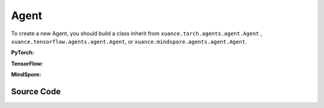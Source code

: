 Agent
=======================

To create a new Agent, you should build a class inherit from ``xuance.torch.agents.agent.Agent`` , ``xuance.tensorflow.agents.agent.Agent``, or ``xuance.mindspore.agents.agent.Agent``.

**PyTorch:**

.. py:class:: 
   xuance.torch.agents.agent.Agent(config, envs, policy, memory, learner, device, log_dir, model_dir)

   :param config: Provides hyper parameters.
   :type config: Namespace
   :param envs: The vectorized environments.
   :type envs: xuance.environments.vector_envs.vector_env.VecEnv
   :param policy: The policy that provides actions and values.
   :type policy: nn.Module
   :param memory: Experice replay buffer.
   :type memory: xuance.common.memory_tools.Buffer
   :param learner: The learner that updates parameters of policy.
   :type learner: xuance.torch.learner.Learner
   :param device: Choose CPU or GPU to train the model.
   :type device: str, int, torch.device
   :param log_dir: The directory of log file, default is "./logs/".
   :type log_dir: str
   :param model_dir: The directory of model file, default is "./models/".
   :type model_dir: str

.. py:function:: xuance.torch.agents.agent.Agent.save_model(model_name)
   
   Save the model.

   :param model_name: The model's name to be saved.
   :type model_name: str

.. py:function:: xuance.torch.agents.agent.Agent.load_model(path, seed)

   Load a model by specifying the ``path`` and ``seed`` .

   :param path: The model's path where to load.
   :type path: str
   :param seed: Select the seed that model was trained with if it exits.
   :type seed: int

.. py:function:: xuance.torch.agents.agent.Agent.log_infos(info, x_index)

   Visualize the training information via wandb or tensorboard.

   :param info: Information to be visualized.
   :type info: dict
   :param x_index: Current step.
   :type x_index: int

.. py:function:: xuance.torch.agents.agent.Agent.log_videos(info, fps x_index)

   Visualize the interaction between agent and environment by uploading the videos with wandb or tensorboard.

   :param info: Information to be visualized.
   :type info: dict
   :param fps: Frames per second.
   :type fps: int
   :param x_index: Current step.
   :type x_index: int

.. py:function:: xuance.torch.agents.agent.Agent._process_observation(observations)

   Normalize the original observations.

   :param observations: The original observations of agent.
   :type observations: np.ndarray
   :return: The normalized observations.
   :rtype: np.ndarray

.. py:function:: xuance.torch.agents.agent.Agent._process_reward(rewards)

   Normalize the original rewards.

   :param rewards: The original rewards of agent.
   :type rewards: np.ndarray
   :return: The normalized observations rewards.
   :rtype: np.ndarray

.. py:function:: xuance.torch.agents.agent.Agent._action(observations)
   
   Get actions for executing according to the observations.
   
   :param observations: The original observations of agent.
   :type observations: np.ndarray

.. py:function:: xuance.torch.agents.agent.Agent.train(steps)
   
   Train the agents with ``steps`` steps.

   :param steps: The training steps.
   :type steps: int

.. py:function:: xuance.torch.agents.agent.Agent.test(env_fn, steps)
   
   Test the agents.

   :param env_fn: The function of making environments.
   :param steps: The training steps.
   :type steps: int

.. py:function:: xuance.torch.agents.agent.Agent.finish()
   
   Finish the wandb or tensorboard.


.. raw:: html

   <br><hr>

**TensorFlow:**

.. py:class:: 
   xuance.tensorflowtensorflow.agent.agent.Agent(config, envs, policy, memory, learner, device, log_dir, model_dir)

   :param config: Provides hyper parameters.
   :type config: Namespace
   :param envs: The vectorized environments.
   :type envs: xuance.environments.vector_envs.vector_env.VecEnv
   :param policy: The policy that provides actions and values.
   :type policy: nn.Module
   :param memory: Experice replay buffer.
   :type memory: xuance.common.memory_tools.Buffer
   :param learner: The learner that updates parameters of policy.
   :type learner: xuance.tensorflow.learner.Learner
   :param device: Choose CPU or GPU to train the model.
   :type device: str
   :param log_dir: The directory of log file, default is "./logs/".
   :type log_dir: str
   :param model_dir: The directory of model file, default is "./models/".
   :type model_dir: str


.. raw:: html

   <br><hr>

**MindSpore:**

.. py:class:: 
   xuance.mindsporetensorflow.agent.agent.Agent(envs, policy, memory, learner, device, log_dir, model_dir)

   :param envs: The vectorized environments.
   :type envs: xuance.environments.vector_envs.vector_env.VecEnv
   :param policy: The policy that provides actions and values.
   :type policy: nn.Module
   :param memory: Experice replay buffer.
   :type memory: xuance.common.memory_tools.Buffer
   :param learner: The learner that updates parameters of policy.
   :type learner: xuance.mindspore.learner.Learner
   :param device: Choose CPU or GPU to train the model.
   :type device: str
   :param log_dir: The directory of log file, default is "./logs/".
   :type log_dir: str
   :param model_dir: The directory of model file, default is "./models/".
   :type model_dir: str


.. raw:: html

   <br><hr>

Source Code
-----------------

.. tabs::

   .. group-tab:: PyTorch

      .. code-block:: python
         
         import socket
         import time
         from pathlib import Path
         from xuance.torch.agents import *


         class Agent(ABC):
            """The class of basic agents.

            Args:
               config: the Namespace variable that provides hyper-parameters and other settings.
               envs: the vectorized environments.
               policy: the neural network modules of the agent.
               memory: the experience replay buffer.
               learner: the learner for the corresponding agent.
               device: the calculating device of the model, such as CPU or GPU.
               log_dir: the directory of the log file.
               model_dir: the directory for models saving.
            """
            def __init__(self,
                        config: Namespace,
                        envs: DummyVecEnv_Gym,
                        policy: nn.Module,
                        memory: Buffer,
                        learner: Learner,
                        device: Optional[Union[str, int, torch.device]] = None,
                        log_dir: str = "./logs/",
                        model_dir: str = "./models/"):
               self.config = config
               self.envs = envs
               self.policy = policy
               self.memory = memory
               self.learner = learner

               self.observation_space = envs.observation_space
               self.comm = MPI.COMM_WORLD
               self.obs_rms = RunningMeanStd(shape=space2shape(self.observation_space), comm=self.comm, use_mpi=False)
               self.ret_rms = RunningMeanStd(shape=(), comm=self.comm, use_mpi=False)
               self.use_obsnorm = config.use_obsnorm
               self.use_rewnorm = config.use_rewnorm
               self.obsnorm_range = config.obsnorm_range
               self.rewnorm_range = config.rewnorm_range
               self.returns = np.zeros((self.envs.num_envs,), np.float32)

               time_string = time.asctime().replace(" ", "").replace(":", "_")
               seed = f"seed_{self.config.seed}_"
               model_dir_save = os.path.join(os.getcwd(), model_dir, seed + time_string)
               if (not os.path.exists(model_dir_save)) and (not config.test_mode):
                     os.makedirs(model_dir_save)

               # logger
               if config.logger == "tensorboard":
                     log_dir = os.path.join(os.getcwd(), config.log_dir, seed + time_string)
                     if not os.path.exists(log_dir):
                        os.makedirs(log_dir)
                     self.writer = SummaryWriter(log_dir)
                     self.use_wandb = False
               elif config.logger == "wandb":
                     config_dict = vars(config)
                     wandb_dir = Path(os.path.join(os.getcwd(), config.log_dir))
                     if not wandb_dir.exists():
                        os.makedirs(str(wandb_dir))
                     wandb.init(config=config_dict,
                              project=config.project_name,
                              entity=config.wandb_user_name,
                              notes=socket.gethostname(),
                              dir=wandb_dir,
                              group=config.env_id,
                              job_type=config.agent,
                              name=time.asctime(),
                              reinit=True,
                              settings=wandb.Settings(start_method="fork")
                              )
                     # os.environ["WANDB_SILENT"] = "True"
                     self.use_wandb = True
               else:
                     raise "No logger is implemented."

               self.device = device
               self.log_dir = log_dir
               self.model_dir_save = model_dir_save
               self.model_dir_load = model_dir
               create_directory(log_dir)
               self.current_step = 0
               self.current_episode = np.zeros((self.envs.num_envs,), np.int32)

            def save_model(self, model_name):
               model_path = self.model_dir_save + "/" + model_name
               self.learner.save_model(model_path)

            def load_model(self, path, seed=1):
               self.learner.load_model(path, seed)

            def log_infos(self, info: dict, x_index: int):
               """
               info: (dict) information to be visualized
               n_steps: current step
               """
               if self.use_wandb:
                     for k, v in info.items():
                        wandb.log({k: v}, step=x_index)
               else:
                     for k, v in info.items():
                        try:
                           self.writer.add_scalar(k, v, x_index)
                        except:
                           self.writer.add_scalars(k, v, x_index)

            def log_videos(self, info: dict, fps: int, x_index: int=0):
               if self.use_wandb:
                     for k, v in info.items():
                        wandb.log({k: wandb.Video(v, fps=fps, format='gif')}, step=x_index)
               else:
                     for k, v in info.items():
                        self.writer.add_video(k, v, fps=fps, global_step=x_index)

            def _process_observation(self, observations):
               if self.use_obsnorm:
                     if isinstance(self.observation_space, Dict):
                        for key in self.observation_space.spaces.keys():
                           observations[key] = np.clip(
                                 (observations[key] - self.obs_rms.mean[key]) / (self.obs_rms.std[key] + EPS),
                                 -self.obsnorm_range, self.obsnorm_range)
                     else:
                        observations = np.clip((observations - self.obs_rms.mean) / (self.obs_rms.std + EPS),
                                                -self.obsnorm_range, self.obsnorm_range)
                     return observations
               else:
                     return observations

            def _process_reward(self, rewards):
               if self.use_rewnorm:
                     std = np.clip(self.ret_rms.std, 0.1, 100)
                     return np.clip(rewards / std, -self.rewnorm_range, self.rewnorm_range)
               else:
                     return rewards

            @abstractmethod
            def _action(self, observations):
               raise NotImplementedError

            @abstractmethod
            def train(self, steps):
               raise NotImplementedError

            @abstractmethod
            def test(self, env_fn, steps):
               raise NotImplementedError

            def finish(self):
               if self.use_wandb:
                     wandb.finish()
               else:
                     self.writer.close()


         def get_total_iters(agent_name, args):
            return args.running_steps

   
   .. group-tab:: TensorFlow

      .. code-block:: python

         import socket
         from pathlib import Path
         from xuance.tensorflow.agents import *


         class Agent(ABC):
            def __init__(self,
                        config: Namespace,
                        envs: DummyVecEnv_Gym,
                        policy: tk.Model,
                        memory: Buffer,
                        learner: Learner,
                        device: str = "cpu",
                        log_dir: str = "./logs/",
                        model_dir: str = "./models/"):
               self.config = config
               self.envs = envs
               self.policy = policy
               self.memory = memory
               self.learner = learner

               self.observation_space = envs.observation_space
               self.comm = MPI.COMM_WORLD
               self.obs_rms = RunningMeanStd(shape=space2shape(self.observation_space), comm=self.comm, use_mpi=False)
               self.ret_rms = RunningMeanStd(shape=(), comm=self.comm, use_mpi=False)
               self.use_obsnorm = config.use_obsnorm
               self.use_rewnorm = config.use_rewnorm
               self.obsnorm_range = config.obsnorm_range
               self.rewnorm_range = config.rewnorm_range
               self.returns = np.zeros((self.envs.num_envs,), np.float32)

               # logger
               time_string = time.asctime().replace(" ", "").replace(":", "_")
               seed = f"seed_{self.config.seed}_"
               model_dir_save = os.path.join(os.getcwd(), model_dir, seed + time_string)
               if (not os.path.exists(model_dir_save)) and (not config.test_mode):
                     os.makedirs(model_dir_save)

               # logger
               if config.logger == "tensorboard":
                     log_dir = os.path.join(os.getcwd(), config.log_dir, seed + time_string)
                     if not os.path.exists(log_dir):
                        os.makedirs(log_dir)
                     self.writer = SummaryWriter(log_dir)
                     self.use_wandb = False
               elif config.logger == "wandb":
                     config_dict = vars(config)
                     wandb_dir = Path(os.path.join(os.getcwd(), config.log_dir))
                     if not wandb_dir.exists():
                        os.makedirs(str(wandb_dir))
                     wandb.init(config=config_dict,
                              project=config.project_name,
                              entity=config.wandb_user_name,
                              notes=socket.gethostname(),
                              dir=wandb_dir,
                              group=config.env_id,
                              job_type=config.agent,
                              name=time.asctime(),
                              reinit=True
                              )
                     # os.environ["WANDB_SILENT"] = "True"
                     self.use_wandb = True
               else:
                     raise "No logger is implemented."

               self.device = device
               self.log_dir = log_dir
               self.model_dir_save = model_dir_save
               self.model_dir_load = model_dir
               create_directory(log_dir)
               self.current_step = 0
               self.current_episode = np.zeros((self.envs.num_envs,), np.int32)
            
            def save_model(self, model_name):
               model_path = os.path.join(self.model_dir_save, model_name)
               self.learner.save_model(model_path)

            def load_model(self, path, seed=1):
               self.learner.load_model(path, seed)

            def log_infos(self, info: dict, x_index: int):
               """
               info: (dict) information to be visualized
               n_steps: current step
               """
               if self.use_wandb:
                     for k, v in info.items():
                        wandb.log({k: v}, step=x_index)
               else:
                     for k, v in info.items():
                        try:
                           self.writer.add_scalar(k, v, x_index)
                        except:
                           self.writer.add_scalars(k, v, x_index)

            def log_videos(self, info: dict, fps: int, x_index: int=0):
               if self.use_wandb:
                     for k, v in info.items():
                        wandb.log({k: wandb.Video(v, fps=fps, format='gif')}, step=x_index)
               else:
                     for k, v in info.items():
                        self.writer.add_video(k, v, fps=fps, global_step=x_index)

            def _process_observation(self, observations):
               if self.use_obsnorm:
                     if isinstance(self.observation_space, Dict):
                        for key in self.observation_space.spaces.keys():
                           observations[key] = np.clip(
                                 (observations[key] - self.obs_rms.mean[key]) / (self.obs_rms.std[key] + EPS),
                                 -self.obsnorm_range, self.obsnorm_range)
                     else:
                        observations = np.clip((observations - self.obs_rms.mean) / (self.obs_rms.std + EPS),
                                                -self.obsnorm_range, self.obsnorm_range)
                     return observations
               else:
                     return observations

            def _process_reward(self, rewards):
               if self.use_rewnorm:
                     std = np.clip(self.ret_rms.std, 0.1, 100)
                     return np.clip(rewards / std, -self.rewnorm_range, self.rewnorm_range)
               else:
                     return rewards

            @abstractmethod
            def _action(self, observations):
               raise NotImplementedError

            @abstractmethod
            def train(self, steps):
               raise NotImplementedError

            @abstractmethod
            def test(self, env, episodes):
               raise NotImplementedError

            def finish(self):
               if self.use_wandb:
                     wandb.finish()
               else:
                     self.writer.close()


         def get_total_iters(agent_name, args):
            return args.running_steps


   .. group-tab:: MindSpore

      .. code-block:: python

         import socket
         import time
         from pathlib import Path
         from xuance.mindspore.agents import *


         class Agent(ABC):
            def __init__(self,
                        config: Namespace,
                        envs: DummyVecEnv_Gym,
                        policy: nn.Cell,
                        memory: Buffer,
                        learner: Learner,
                        log_dir: str = "./logs/",
                        model_dir: str = "./models/"):
               self.config = config
               self.envs = envs
               self.policy = policy
               self.memory = memory
               self.learner = learner

               self.observation_space = envs.observation_space
               self.comm = MPI.COMM_WORLD
               self.obs_rms = RunningMeanStd(shape=space2shape(self.observation_space), comm=self.comm, use_mpi=False)
               self.ret_rms = RunningMeanStd(shape=(), comm=self.comm, use_mpi=False)
               self.use_obsnorm = config.use_obsnorm
               self.use_rewnorm = config.use_rewnorm
               self.obsnorm_range = config.obsnorm_range
               self.rewnorm_range = config.rewnorm_range
               self.returns = np.zeros((self.envs.num_envs,), np.float32)

               time_string = time.asctime().replace(" ", "").replace(":", "_")
               seed = f"seed_{self.config.seed}_"
               model_dir_save = os.path.join(os.getcwd(), model_dir, seed + time_string)
               if (not os.path.exists(model_dir_save)) and (not config.test_mode):
                     os.makedirs(model_dir_save)

               # logger
               if config.logger == "tensorboard":
                     log_dir = os.path.join(os.getcwd(), config.log_dir, seed + time_string)
                     if not os.path.exists(log_dir):
                        os.makedirs(log_dir)
                     self.writer = SummaryWriter(log_dir)
                     self.use_wandb = False
               elif config.logger == "wandb":
                     config_dict = vars(config)
                     wandb_dir = Path(os.path.join(os.getcwd(), config.log_dir))
                     if not wandb_dir.exists():
                        os.makedirs(str(wandb_dir))
                     wandb.init(config=config_dict,
                              project=config.project_name,
                              entity=config.wandb_user_name,
                              notes=socket.gethostname(),
                              dir=wandb_dir,
                              group=config.env_id,
                              job_type=config.agent,
                              name=time.asctime(),
                              reinit=True
                              )
                     # os.environ["WANDB_SILENT"] = "True"
                     self.use_wandb = True
               else:
                     raise "No logger is implemented."

               self.log_dir = log_dir
               self.model_dir_save = model_dir_save
               self.model_dir_load = model_dir
               create_directory(log_dir)
               self.current_step = 0
               self.current_episode = np.zeros((self.envs.num_envs,), np.int32)

            def save_model(self, model_name):
               model_path = self.model_dir_save
               self.learner.save_model(model_path, model_name)

            def load_model(self, path, seed=1):
               self.learner.load_model(path, seed)

            def log_infos(self, info: dict, x_index: int):
               """
               info: (dict) information to be visualized
               n_steps: current step
               """
               if self.use_wandb:
                     for k, v in info.items():
                        wandb.log({k: v}, step=x_index)
               else:
                     for k, v in info.items():
                        try:
                           self.writer.add_scalar(k, v, x_index)
                        except:
                           self.writer.add_scalars(k, v, x_index)

            def log_videos(self, info: dict, fps: int, x_index: int = 0):
               if self.use_wandb:
                     for k, v in info.items():
                        wandb.log({k: wandb.Video(v, fps=fps, format='gif')}, step=x_index)
               else:
                     for k, v in info.items():
                        self.writer.add_video(k, v, fps=fps, global_step=x_index)

            def _process_observation(self, observations):
               if self.use_obsnorm:
                     if isinstance(self.observation_space, Dict):
                        for key in self.observation_space.spaces.keys():
                           observations[key] = np.clip(
                                 (observations[key] - self.obs_rms.mean[key]) / (self.obs_rms.std[key] + EPS),
                                 -self.obsnorm_range, self.obsnorm_range)
                     else:
                        observations = np.clip((observations - self.obs_rms.mean) / (self.obs_rms.std + EPS),
                                                -self.obsnorm_range, self.obsnorm_range)
                     return observations
               else:
                     return observations

            def _process_reward(self, rewards):
               if self.use_rewnorm:
                     std = np.clip(self.ret_rms.std, 0.1, 100)
                     return np.clip(rewards / std, -self.rewnorm_range, self.rewnorm_range)
               else:
                     return rewards

            @abstractmethod
            def _action(self, observations):
               raise NotImplementedError

            @abstractmethod
            def train(self, steps):
               raise NotImplementedError

            @abstractmethod
            def test(self, env_fn, steps):
               raise NotImplementedError

            def finish(self):
               if self.use_wandb:
                     wandb.finish()
               else:
                     self.writer.close()


         def get_total_iters(agent_name, args):
            return args.running_steps


